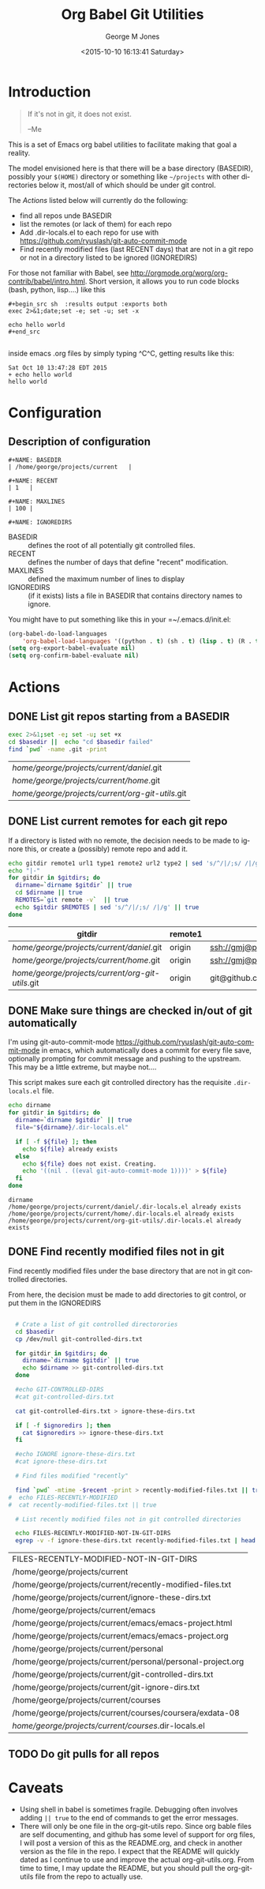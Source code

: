 #+OPTIONS: ':nil *:t -:t ::t <:t H:3 \n:nil ^:nil arch:headline
#+OPTIONS: author:t c:nil creator:nil d:(not "LOGBOOK") date:t e:t
#+OPTIONS: email:nil f:t inline:t num:2 p:nil pri:nil prop:nil
#+OPTIONS: stat:t tags:t tasks:t tex:t timestamp:t title:t toc:2
#+OPTIONS: todo:t |:t
#+TITLE: Org Babel Git Utilities
#+DATE: <2015-10-10 16:13:41 Saturday>
#+AUTHOR: George M Jones
#+EMAIL: gmj@pobox.com
#+LANGUAGE: en
#+SELECT_TAGS: export
#+EXCLUDE_TAGS: noexport
#+CREATOR: Emacs 25.0.50.1 (Org mode 8.3beta)

* Introduction

#+begin_quote
If it's not in git, it does not exist.

--Me
#+end_quote

This is a set of Emacs org babel utilities to facilitate making that
goal a reality.

The model envisioned here is that there will be a base directory
(BASEDIR), possibly your =$(HOME)= directory or something like
=~/projects= with other directories below it, most/all of which should
be under git control.

The [[*Actions][Actions]] listed below will currently do the following:

- find all repos unde BASEDIR
- list the remotes (or lack of them) for each repo
- Add .dir-locals.el to each repo for use with https://github.com/ryuslash/git-auto-commit-mode
- Find recently modified files (last RECENT days) that are not in a
  git repo or not in a directory listed to be ignored (IGNOREDIRS)

For those not familiar with Babel, see
http://orgmode.org/worg/org-contrib/babel/intro.html.  Short version,
it allows you to run code blocks (bash, python, lisp....) like this

#+begin_example
#+begin_src sh  :results output :exports both
exec 2>&1;date;set -e; set -u; set -x

echo hello world
#+end_src

#+end_example

#+begin_src sh  :results output :exports results
exec 2>&1;date;set -e; set -u; set -x

echo hello world
#+end_src

inside emacs .org files by simply typing ^C^C, getting results like this:

#+RESULTS:
: Sat Oct 10 13:47:28 EDT 2015
: + echo hello world
: hello world


* Configuration
** Actual configuration						   :noexport:
   This section was intended to be invisible in the README.org, but it
   looks like github's interpretation of =.org= files does not support
   the =:noexport:= tag, here's what I actually used to create the
   output below:

   - Note, in org-babel, it looks like the first lexical definition of
     a =#NAME:= always wins, even if it is inside an
     =#begin_example... #end_example#= block.

    #+NAME: BASEDIR
    | /home/george/projects/current   |

    #+NAME: BASEDIR
    | /home/george/git/github.com/eludom/   |

    #+NAME: RECENT
    | 1   |

    #+NAME: MAXLINES
    | 100 |

    #+NAME: IGNOREDIRS
    | git-ignore-dirs.txt |

** Description of configuration
   #+begin_src :eval no
    #+NAME: BASEDIR
    | /home/george/projects/current   |

    #+NAME: RECENT
    | 1   |

    #+NAME: MAXLINES
    | 100 |

    #+NAME: IGNOREDIRS   
   #+end_src

   - BASEDIR :: defines the root of all potentially git controlled files.
   - RECENT :: defines the number of days that define "recent"
        modification. 
   - MAXLINES :: defined the maximum number of lines to display   
   - IGNOREDIRS :: (if it exists) lists a file in BASEDIR that
        contains   directory names to ignore.



You might have to put something like this in your =~/.emacs.d/init.el:

#+begin_src  lisp
(org-babel-do-load-languages
    'org-babel-load-languages '((python . t) (sh . t) (lisp . t) (R . t) (ditaa . t)))
(setq org-export-babel-evaluate nil)
(setq org-confirm-babel-evaluate nil)
#+end_src


* Actions
** DONE List git repos starting from a BASEDIR
 #+name: GIT-DIRS
 #+begin_src sh  :results table :exports both :var basedir=BASEDIR
 exec 2>&1;set -e; set -u; set +x
 cd $basedir ||  echo "cd $basedir failed" 
 find `pwd` -name .git -print 

 #+end_src

 #+RESULTS: GIT-DIRS
 | /home/george/projects/current/daniel/.git        |
 | /home/george/projects/current/home/.git          |
 | /home/george/projects/current/org-git-utils/.git |

** DONE List current remotes for each git repo

   If a directory is listed with no remote, the decision needs to be
   made to ignore this, or create a (possibly) remote repo and add
   it.

 #+name: git-files-and-repos
 #+begin_src sh   :exports both  :var gitdirs=GIT-DIRS :results verbatim drawer
 echo gitdir remote1 url1 type1 remote2 url2 type2 | sed 's/^/|/;s/ /|/g'
 echo "|-"
 for gitdir in $gitdirs; do
   dirname=`dirname $gitdir` || true
   cd $dirname || true
   REMOTES=`git remote -v`  || true
   echo $gitdir $REMOTES | sed 's/^/|/;s/ /|/g' || true
 done
 #+end_src

 #+RESULTS: git-files-and-repos
 :RESULTS:
 | gitdir                                           | remote1 | url1                                          | type1   | remote2 | url2                                          | type2  |
 |--------------------------------------------------+---------+-----------------------------------------------+---------+---------+-----------------------------------------------+--------|
 | /home/george/projects/current/daniel/.git        | origin  | ssh://gmj@port111.com/home/gmj/git/daniel.git | (fetch) | origin  | ssh://gmj@port111.com/home/gmj/git/daniel.git | (push) |
 | /home/george/projects/current/home/.git          | origin  | ssh://gmj@port111.com/home/gmj/git/home       | (fetch) | origin  | ssh://gmj@port111.com/home/gmj/git/home       | (push) |
 | /home/george/projects/current/org-git-utils/.git | origin  | git@github.com:eludom/org-git-utils.git       | (fetch) | origin  | git@github.com:eludom/org-git-utils.git       | (push) |
 :END:


** DONE Make sure things are checked in/out of git automatically

   I'm using git-auto-commit-mode
   https://github.com/ryuslash/git-auto-commit-mode in emacs, which
   automatically does a commit for every file save, optionally
   prompting for commit message and pushing to the  upstream.  This
   may be a little extreme, but maybe not....

   This script makes sure each git controlled directory has the
   requisite =.dir-locals.el= file.
    
 #+name: git-autocommit-setup
 #+begin_src sh  :results output :exports both  :var gitdirs=GIT-DIRS
 echo dirname 
 for gitdir in $gitdirs; do
   dirname=`dirname $gitdir` || true
   file="${dirname}/.dir-locals.el"

   if [ -f ${file} ]; then
     echo ${file} already exists
   else
     echo ${file} does not exist. Creating.
     echo '((nil . ((eval git-auto-commit-mode 1))))' > ${file}
   fi
 done
 #+end_src

 #+RESULTS: git-autocommit-setup
 : dirname
 : /home/george/projects/current/daniel/.dir-locals.el already exists
 : /home/george/projects/current/home/.dir-locals.el already exists
 : /home/george/projects/current/org-git-utils/.dir-locals.el already exists

** DONE Find recently modified files not in git

    Find recently modified files under the base directory that are not
    in git controlled directories.

    From here, the decision must be made to add directories to git
    control, or put them in the IGNOREDIRS

  #+name: find-recently-modified-files-not-in-git
  #+begin_src sh  :results table :exports both  :var gitdirs=GIT-DIRS :var basedir=BASEDIR :var recent=RECENT :var maxlines=MAXLINES :var ignoredirs=IGNOREDIRS

  # Crate a list of git controlled directorories
  cd $basedir
  cp /dev/null git-controlled-dirs.txt

  for gitdir in $gitdirs; do
    dirname=`dirname $gitdir` || true
    echo $dirname >> git-controlled-dirs.txt
  done

  #echo GIT-CONTROLLED-DIRS
  #cat git-controlled-dirs.txt

  cat git-controlled-dirs.txt > ignore-these-dirs.txt

  if [ -f $ignoredirs ]; then
    cat $ignoredirs >> ignore-these-dirs.txt 
  fi

  #echo IGNORE ignore-these-dirs.txt
  #cat ignore-these-dirs.txt

  # Find files modified "recently"

  find `pwd` -mtime -$recent -print > recently-modified-files.txt || true
#  echo FILES-RECENTLY-MODIFIED
#  cat recently-modified-files.txt || true

  # List recently modified files not in git controlled directories

  echo FILES-RECENTLY-MODIFIED-NOT-IN-GIT-DIRS
  egrep -v -f ignore-these-dirs.txt recently-modified-files.txt | head -$maxlines
  
  #+end_src

  #+RESULTS: find-recently-modified-files-not-in-git
  | FILES-RECENTLY-MODIFIED-NOT-IN-GIT-DIRS                     |
  | /home/george/projects/current                               |
  | /home/george/projects/current/recently-modified-files.txt   |
  | /home/george/projects/current/ignore-these-dirs.txt         |
  | /home/george/projects/current/emacs                         |
  | /home/george/projects/current/emacs/emacs-project.html      |
  | /home/george/projects/current/emacs/emacs-project.org       |
  | /home/george/projects/current/personal                      |
  | /home/george/projects/current/personal/personal-project.org |
  | /home/george/projects/current/git-controlled-dirs.txt       |
  | /home/george/projects/current/git-ignore-dirs.txt           |
  | /home/george/projects/current/courses                       |
  | /home/george/projects/current/courses/coursera/exdata-08    |
  | /home/george/projects/current/courses/.dir-locals.el        |


** TODO Do git pulls for all repos

* Caveats
  - Using shell in babel is sometimes fragile.   Debugging often
    involves adding =|| true= to the end of commands to get the error
    messages.
  - There will only be one file in the org-git-utils repo.  Since org bable
    files are self documenting, and github has some level of support
    for org files, I will post a version of this as the README.org,
    and check in another version as the file in the repo.   I expect
    that the README will quickly dated as I continue to use and
    improve the actual org-git-utils.org.   From time to time, I may
    update the README, but you should pull the org-git-utils file from
    the repo to actually use. 



